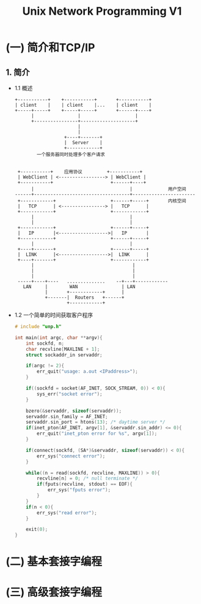 #+TITLE: Unix Network Programming V1
#+DESCRIPTION: Unix 网络编程
#+LANGUAGE: cn

* (一) 简介和TCP/IP

** 1. 简介
- 1.1 概述
  #+BEGIN_SRC ditaa
  +-----------+    +-----------+       +-----------+
  | client    |    | client    |...    | client    |
  +-----+-----+    +-----+-----+       +------+----+
        |                |                    |
        +----------------+--------------------+
                         |
                         |
                    +----+-------+
                    |  Server    |
                    +------------+
          一个服务器同时处理多个客户请求


   +-----------+    应用协议         +-----------+
   | WebClient | <-----------------> | WebClient |
   +-----------+                     +------+----+
        |                                   |             用户空间
  ------+-----------------------------------+-----------------------
   +------------+                    +------+-----+       内核空间
   |   TCP      | <----------------> |   TCP      |
   +------------+                    +------------+
        |                                   |
        |                                   |
   +------------+                    +------+-----+
   |   IP       |<------------------>|   IP       |
   +------------+                    +------+-----+
        |                                   |
   +----+-------+                    +------+-----+
   |  LINK      |<------------------>|  LINK      |
   +----+-------+                    +------------+
        |                                    |
        |                                    |
        |                                    |
   -----+----+----   ..............    --+---+------------
     LAN     |        WAN                | LAN
             |       +------------+      |
             +-------|  Routers   +------+
                     +------------+
  #+END_SRC
- 1.2 一个简单的时间获取客户程序
  #+BEGIN_SRC c
  # include "unp.h"

  int main(int argc, char **argv){
      int sockfd, n;
      char recvline[MAXLINE + 1];
      struct sockaddr_in servaddr;

      if(argc != 2){
          err_quit("usage: a.out <IPaddress>");
      }

      if((sockfd = socket(AF_INET, SOCK_STREAM, 0)) < 0){
          sys_err("socket error");
      }

      bzero(&servaddr, sizeof(servaddr));
      servaddr.sin_family = AF_INET;
      servaddr.sin_port = htons(13); /* daytime server */
      if(inet_pton(AF_INET, argv[1], &servaddr.sin_addr) <= 0){
          err_quit("inet_pton error for %s", argv[1]);
      }

      if(connect(sockfd, (SA*)&servaddr, sizeof(servaddr)) < 0){
          err_sys("connect error");
      }

      while((n = read(sockfd, recvline, MAXLINE)) > 0){
          recvline[n] = 0; /* null terminate */
          if(fputs(recvline, stdout) == EOF){
              err_sys("fputs error");
          }
      }
      if(n < 0){
          err_sys("read error");
      }

      exit(0);
  }
  #+END_SRC
* (二) 基本套接字编程

* (三) 高级套接字编程